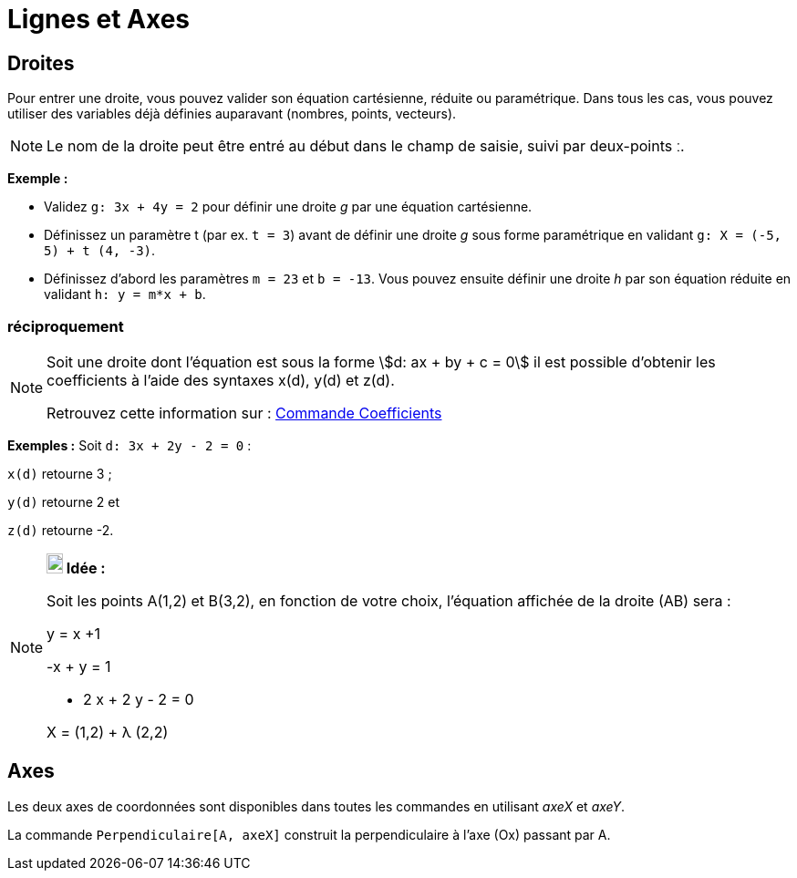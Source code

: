 = Lignes et Axes
:page-en: Lines_and_Axes
ifdef::env-github[:imagesdir: /fr/modules/ROOT/assets/images]

== Droites

Pour entrer une droite, vous pouvez valider son équation cartésienne, réduite ou paramétrique. Dans tous les cas, vous
pouvez utiliser des variables déjà définies auparavant (nombres, points, vecteurs).

[NOTE]
====

Le nom de la droite peut être entré au début dans le champ de saisie, suivi par deux-points [.kcode]#ː#.

====

[EXAMPLE]
====

*Exemple :*

* Validez `++g: 3x + 4y = 2++` pour définir une droite _g_ par une équation cartésienne.
* Définissez un paramètre t (par ex. `++t = 3++`) avant de définir une droite _g_ sous forme paramétrique en validant
`++g: X = (-5, 5) + t (4, -3)++`.
* Définissez d’abord les paramètres `++m = 23++` et `++b = -13++`. Vous pouvez ensuite définir une droite _h_ par son
équation réduite en validant `++h: y = m*x + b++`.

====

=== réciproquement

[NOTE]
====

Soit une droite dont l'équation est sous la forme stem:[d: ax + by + c = 0] il est possible d'obtenir les
coefficients à l'aide des syntaxes x(d), y(d) et z(d).

Retrouvez cette information sur : xref:/commands/Coefficients.adoc[Commande Coefficients]

[EXAMPLE]
====

*Exemples :* Soit `++d: 3x + 2y - 2 = 0++` :

`++x(d)++` retourne 3 ;

`++y(d)++` retourne 2 et

`++z(d)++` retourne -2.

====

====

[NOTE]
====

*image:18px-Bulbgraph.png[Note,title="Note",width=18,height=22] Idée :*

Soit les points A(1,2) et B(3,2), en fonction de votre choix, l'équation affichée de la droite (AB) sera :

y = x +1

-x + y = 1

- 2 x + 2 y - 2 = 0

X = (1,2) + λ (2,2)

====

== Axes

Les deux axes de coordonnées sont disponibles dans toutes les commandes en utilisant _axeX_ et _axeY_.

[EXAMPLE]
====

La commande `++Perpendiculaire[A, axeX]++` construit la perpendiculaire à l’axe (Ox) passant par A.

====
